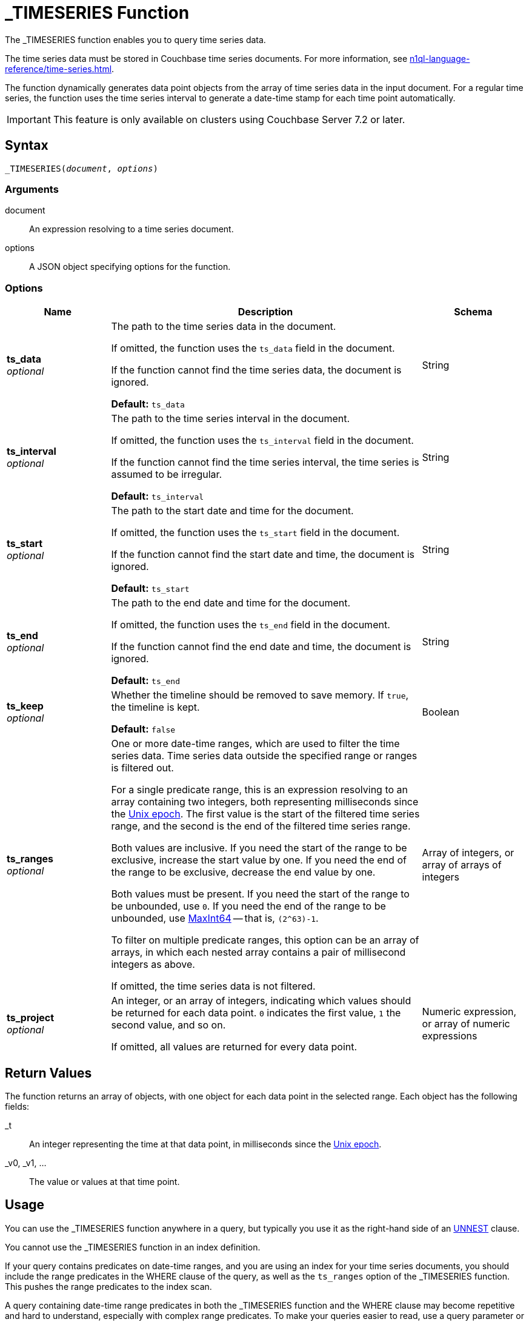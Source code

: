 = _TIMESERIES Function
:description: The _TIMESERIES function enables you to query time series data.
:page-topic-type: reference
:imagesdir: ../../assets/images

// Links
:url-unix-epoch: https://en.wikipedia.org/wiki/Unix_time
:url-maxint64: https://docs.gtk.org/glib/const.MAXINT64.html
:url-ts-blog: https://blog.couchbase.com

:time-series: xref:n1ql-language-reference/time-series.adoc
:unnest: xref:n1ql-language-reference/unnest.adoc

{description}

The time series data must be stored in Couchbase time series documents.
For more information, see {time-series}[].

The function dynamically generates data point objects from the array of time series data in the input document.
For a regular time series, the function uses the time series interval to generate a date-time stamp for each time point automatically.

IMPORTANT: This feature is only available on clusters using Couchbase Server 7.2 or later.

== Syntax

[subs=normal]
....
_TIMESERIES(__document__, __options__)
....

=== Arguments

document::
An expression resolving to a time series document.

options::
A JSON object specifying options for the function.

=== Options

[options="header", cols="1a,3a,1a"]
|===
| Name | Description | Schema

| **ts_data** +
__optional__
| The path to the time series data in the document.

If omitted, the function uses the `ts_data` field in the document.

If the function cannot find the time series data, the document is ignored.

*Default:* `ts_data`
| String

| **ts_interval** +
__optional__
| The path to the time series interval in the document.

If omitted, the function uses the `ts_interval` field in the document.

If the function cannot find the time series interval, the time series is assumed to be irregular.

*Default:* `ts_interval`
| String

| **ts_start** +
__optional__
| The path to the start date and time for the document.

If omitted, the function uses the `ts_start` field in the document.

If the function cannot find the start date and time, the document is ignored.

*Default:* `ts_start`
| String

| **ts_end** +
__optional__
| The path to the end date and time for the document.

If omitted, the function uses the `ts_end` field in the document.

If the function cannot find the end date and time, the document is ignored.

*Default:* `ts_end`
| String

| **ts_keep** +
__optional__
| Whether the timeline should be removed to save memory.
If `true`, the timeline is kept.

*Default:* `false`
| Boolean

| **ts_ranges** +
__optional__
| One or more date-time ranges, which are used to filter the time series data.
Time series data outside the specified range or ranges is filtered out.

For a single predicate range, this is an expression resolving to an array containing two integers, both representing milliseconds since the {url-unix-epoch}[Unix epoch].
The first value is the start of the filtered time series range, and the second is the end of the filtered time series range.

Both values are inclusive.
If you need the start of the range to be exclusive, increase the start value by one.
If you need the end of the range to be exclusive, decrease the end value by one.

Both values must be present.
If you need the start of the range to be unbounded, use `0`.
If you need the end of the range to be unbounded, use {url-maxint64}[MaxInt64] -- that is, `(2^63)-1`.

To filter on multiple predicate ranges, this option can be an array of arrays, in which each nested array contains a pair of millisecond integers as above.

If omitted, the time series data is not filtered.
| Array of integers, or array of arrays of integers

| **ts_project** +
__optional__
| An integer, or an array of integers, indicating which values should be returned for each data point.
`0` indicates the first value, `1` the second value, and so on.

If omitted, all values are returned for every data point.
| Numeric expression, or array of numeric expressions
|===

== Return Values

The function returns an array of objects, with one object for each data point in the selected range.
Each object has the following fields:

_t:: An integer representing the time at that data point, in milliseconds since the {url-unix-epoch}[Unix epoch].

_v0, _v1, ...:: The value or values at that time point.

== Usage

You can use the _TIMESERIES function anywhere in a query, but typically you use it as the right-hand side of an {unnest}[UNNEST] clause.

You cannot use the _TIMESERIES function in an index definition.

If your query contains predicates on date-time ranges, and you are using an index for your time series documents, you should include the range predicates in the WHERE clause of the query, as well as the `ts_ranges` option of the _TIMESERIES function.
This pushes the range predicates to the index scan.

A query containing date-time range predicates in both the _TIMESERIES function and the WHERE clause may become repetitive and hard to understand, especially with complex range predicates.
To make your queries easier to read, use a query parameter or common table expression to store the date-time range predicates.

== Examples

[[ex-regular-single]]
.Query regular time series data
====
The following query selects time series data for mean temperatures in the specified time range.
Each time series document contains a month's data.

[source,sqlpp]
----
WITH docs AS (
  [
    {
      "region": "UK",
      "ts_data": [18.5, 18.5, 18.5, 18.5, 20, 20, 20, 20, 20, 20, 20, 20, 20,
                  20, 20, 20, 20, 20, 20, 20, 20, 16.5, 16.5, 16.5, 16.5, 16.5,
                  16.5, 16.5, 16.5, 16.5, 16.5],
      "ts_end": 1375228800000,
      "ts_start": 1372636800000,
      "ts_interval": 86400000
    },
    {
      "region": "UK",
      "ts_data": [19.5, 19.5, 19.5, 19.5, 19.5, 19.5, 19.5, 19.5, 19.5, 19.5,
                  17, 15.5, 15.5, 15.5, 15.5, 15.5, 15.5, 15.5, 15.5, 15.5,
                  15.5, 15.5, 15.5, 15.5, 15.5, 15.5, 15.5, 14, 14, 14, 14],
      "ts_end": 1377907200000,
      "ts_start": 1375315200000,
      "ts_interval": 86400000
    }
  ]
),
range_start AS (1375056000000),
range_end AS (1375574400000)
SELECT t.* FROM docs AS d
UNNEST _timeseries(d, {"ts_ranges": [range_start, range_end]}) AS t
WHERE d.region = 'UK'
  AND (d.ts_start <= range_end AND d.ts_end >= range_start);
----

Note that the specified range predicate cuts across more than one time series document.

For each time point, the _TIMESERIES function calculates the date-time stamp `_t` and returns a single value `_v0`.

.Results
[source,json]
----
[
  {
    "_t": 1375056000000,
    "_v0": 16.5
  },
  {
    "_t": 1375142400000,
    "_v0": 16.5
  },
  {
    "_t": 1375228800000,
    "_v0": 16.5
  },
  {
    "_t": 1375315200000,
    "_v0": 19.5
  },
  {
    "_t": 1375401600000,
    "_v0": 19.5
  },
  {
    "_t": 1375488000000,
    "_v0": 19.5
  },
  {
    "_t": 1375574400000,
    "_v0": 19.5
  }
]
----
====

[[ex-regular-multiple]]
.Query regular time series data with multiple data points
====
The following query selects time series data for daily low and high temperatures in the specified time range.
Each time series document contains a month's data.

[source,sqlpp]
----
WITH docs AS (
  [
    {
      "region": "UK",
      "ts_data": [
        [10, 27], [10, 27], [10, 27], [10, 27], [10, 30], [10, 30], [10, 30],
        [10, 30], [10, 30], [10, 30], [10, 30], [10, 30], [10, 30], [10, 30],
        [10, 30], [10, 30], [10, 30], [10, 30], [10, 30], [10, 30], [10, 30],
        [10, 23], [10, 23], [10, 23], [10, 23], [10, 23], [10, 23], [10, 23],
        [10, 23], [10, 23], [10, 23]
      ],
      "ts_end": 1375228800000,
      "ts_start": 1372636800000,
      "ts_interval": 86400000
    },
    {
      "region": "UK",
      "ts_data": [
        [12, 27], [12, 27], [12, 27], [12, 27], [12, 27], [12, 27], [12, 27],
        [12, 27], [12, 27], [12, 27], [12, 22], [9, 22], [9, 22], [9, 22],
        [9, 22], [9, 22], [9, 22], [9, 22], [9, 22], [9, 22], [9, 22],
        [9, 22], [9, 22], [9, 22], [9, 22], [9, 22], [9, 22], [9, 19],
        [9, 19], [9, 19], [9, 19]
      ],
      "ts_end": 1377907200000,
      "ts_start": 1375315200000,
      "ts_interval": 86400000
    }
  ]
),
range_start AS (1375056000000),
range_end AS (1375574400000)
SELECT MILLIS_TO_TZ(t._t,"UTC") AS day, t._v0 AS low, t._v1 AS high
FROM docs AS d
UNNEST _timeseries(d, {"ts_ranges": [range_start, range_end]}) AS t
WHERE d.region = 'UK'
  AND (d.ts_start <= range_end AND d.ts_end >= range_start);
----

Note that the specified time range predicate cuts across more than one time series document.

For each time point, the _TIMESERIES function calculates the date-time stamp `_t` and returns the values `_v0` and `_v1`.

The query adds aliases to the data returned by the _TIMESERIES function and converts the date-time stamp to a readable date-time string.

.Results
[source,json]
----
[
  {
    "day": "2013-07-29T00:00:00Z",
    "high": 23,
    "low": 10
  },
  {
    "day": "2013-07-30T00:00:00Z",
    "high": 23,
    "low": 10
  },
  {
    "day": "2013-07-31T00:00:00Z",
    "high": 23,
    "low": 10
  },
  {
    "day": "2013-08-01T00:00:00Z",
    "high": 27,
    "low": 12
  },
  {
    "day": "2013-08-02T00:00:00Z",
    "high": 27,
    "low": 12
  },
  {
    "day": "2013-08-03T00:00:00Z",
    "high": 27,
    "low": 12
  },
  {
    "day": "2013-08-04T00:00:00Z",
    "high": 27,
    "low": 12
  }
]
----

To view the results as a chart:

. Click btn:[Chart].

. In *Chart Type*, select `Multi-Connected Points by Column`.

. In *X-Axis*, select `day`.

. In *Y-Values*, select both `high` and `low`.

image::time-series-regular.svg["Line chart showing high and low temperatures over 7 days"]
====

[[ex-irregular]]
.Query irregular time series data
====
The following query selects time series data for house sales and prices in the specified time range.
Each time series document contains a decade's data.
footnote:[Contains HM Land Registry data © Crown copyright and database right 2021. This data is licensed under the Open Government Licence v3.0.]

[source,sqlpp]
----
WITH docs AS (
  [
    {
      "district": "South",
      "ts_data": [
        [852595200000, 69950],
        [852854400000, 67000],
        [884044800000, 71500],
        [884131200000, 73000],
        [884217600000, 72000]
      ],
      "ts_end": 884217600000,
      "ts_start": 852595200000
    },
    {
      "district": "South",
      "ts_data": [
        [978912000000,115000],
        [1010534400000,139950],
        [1073347200000,195000],
        [1105056000000,225000],
        [1136678400000,210000]
      ],
      "ts_end": 1136678400000,
      "ts_start": 978912000000
    },
    {
      "district": "South",
      "ts_data": [
        [1294531200000,200000],
        [1326326400000,212000],
        [1357430400000,171000],
        [1420675200000,252500],
        [1452384000000,330000],
        [1483660800000,290000],
        [1514764800000,325000]
      ],
      "ts_end": 1514764800000,
      "ts_start": 1294531200000
    }
  ]
),
range_start AS (1104537600000),
range_end AS (1419984000000)
SELECT MILLIS_TO_TZ(t._t,"UTC") AS date, t._v0 AS price
FROM docs AS d
UNNEST _timeseries(d, {"ts_ranges": [range_start, range_end]}) AS t
WHERE d.district = 'South'
  AND (d.ts_start <= range_end AND d.ts_end >= range_start);
----

Note that the specified time range cuts across more than one time series document.

For each time point, the _TIMESERIES function returns the date-time stamp `_t` and a single value `_v0`.

The query adds aliases to the data returned by the _TIMESERIES function and converts the date-time stamp to a readable date-time string.

.Results
[source,json]
----
[
  {
    "date": "2005-01-07T00:00:00Z",
    "price": 225000
  },
  {
    "date": "2006-01-08T00:00:00Z",
    "price": 210000
  },
  {
    "date": "2011-01-09T00:00:00Z",
    "price": 200000
  },
  {
    "date": "2012-01-12T00:00:00Z",
    "price": 212000
  },
  {
    "date": "2013-01-06T00:00:00Z",
    "price": 171000
  }
]
----

To view the results as a chart:

. Click btn:[Chart].

. In *Chart Type*, select `Line`.

. In *X-Axis*, select `date`.

. In *Y-Axis*, select `price`.

image::time-series-irregular.svg["Line chart showing house prices over 10 years"]
====

[[ex-window]]
.Use window functions with time series data
====
Before you try this example, you must follow all the examples in {time-series}[] to import time series data.

For this example, set the query context to the `time` scope in the travel sample dataset.
For more information, see xref:n1ql:n1ql-intro/queriesandresults.adoc#query-context[Query Context].

The following query returns the weekly average and four-week moving average for temperature over a two-month range.

[source,sqlpp]
----
WITH range_start AS (STR_TO_MILLIS ("2013-07-01", "YYYY-MM-DD")),
       range_end AS (STR_TO_MILLIS ("2013-08-31", "YYYY-MM-DD"))
SELECT MILLIS_TO_TZ(week*1000*60*60*24*7, "UTC") AS week_of,
       week_avg,
       AVG(week_avg) OVER (ORDER BY week ROWS 4 PRECEDING) AS four_week_mov_avg
FROM weather AS d
UNNEST _timeseries(d, {"ts_ranges": [range_start, range_end]}) AS t
WHERE d.region = 'UK'
  AND (d.ts_start <= range_end AND d.ts_end >= range_start)
GROUP BY IDIV(t._t, 1000*60*60*24*7) AS week
LETTING week_avg = AVG(t._v0);
----

.Results
[source,json]
----
[
  {
    "four_week_mov_avg": 18.5,
    "week_avg": 18.5,
    "week_of": "2013-06-27T00:00:00Z"
  },
  {
    "four_week_mov_avg": 19.142857142857142,
    "week_avg": 19.785714285714285,
    "week_of": "2013-07-04T00:00:00Z"
  },
  {
    "four_week_mov_avg": 19.428571428571427,
    "week_avg": 20,
    "week_of": "2013-07-11T00:00:00Z"
  },
  {
    "four_week_mov_avg": 19.19642857142857,
    "week_avg": 18.5,
    "week_of": "2013-07-18T00:00:00Z"
  },
  {
    "four_week_mov_avg": 18.657142857142855,
    "week_avg": 16.5,
    "week_of": "2013-07-25T00:00:00Z"
  },
  {
    "four_week_mov_avg": 18.857142857142854,
    "week_avg": 19.5,
    "week_of": "2013-08-01T00:00:00Z"
  },
  {
    "four_week_mov_avg": 18.385714285714286,
    "week_avg": 17.428571428571427,
    "week_of": "2013-08-08T00:00:00Z"
  },
  {
    "four_week_mov_avg": 17.485714285714288,
    "week_avg": 15.5,
    "week_of": "2013-08-15T00:00:00Z"
  },
  {
    "four_week_mov_avg": 16.842857142857145,
    "week_avg": 15.285714285714286,
    "week_of": "2013-08-22T00:00:00Z"
  },
  {
    "four_week_mov_avg": 16.342857142857145,
    "week_avg": 14,
    "week_of": "2013-08-29T00:00:00Z"
  }
]
----

To view the results as a chart:

. Click btn:[Chart].

. In *Chart Type*, select `Multi-Connected Points by Column`.

. In *X-Axis*, select `week_of`.

. In *Y-Values*, select both `four_week_mov_avg` and `week_avg`.

image::time-series-window.svg["Line chart showing weekly average temperature and four-week moving average over 2 months"]
====

[[ex-ranges]]
.Query time series data with multiple predicate ranges
====
Before you try this example, you must follow all the examples in {time-series}[] to import time series data.

For this example, set the query context to the `time` scope in the travel sample dataset.
For more information, see xref:n1ql:n1ql-intro/queriesandresults.adoc#query-context[Query Context].

The following query returns the weekly average and four-week moving average for temperature over March, April, and May.

[source,sqlpp]
----
WITH datarange AS (
     [
       [STR_TO_MILLIS("2013-03-01", "YYYY-MM-DD"),
        STR_TO_MILLIS("2013-03-31", "YYYY-MM-DD")],
       [STR_TO_MILLIS("2013-05-01", "YYYY-MM-DD"),
        STR_TO_MILLIS("2013-05-31", "YYYY-MM-DD")],
       [STR_TO_MILLIS("2013-07-01", "YYYY-MM-DD"),
        STR_TO_MILLIS("2013-07-31", "YYYY-MM-DD")]
     ]),
     docs AS (
      SELECT DISTINCT RAW META(d).id
      FROM datarange AS tr
      JOIN weather AS d
      ON d.region = 'UK' AND (d.ts_start <= tr[1] AND d.ts_end>= tr[0]))
SELECT MILLIS_TO_TZ(week*1000*60*60*24*7, "UTC") AS week_of,
       week_avg,
       AVG(week_avg) OVER (ORDER BY week ROWS 4 PRECEDING) AS four_week_mov_avg
FROM weather AS d
USE KEYS docs
UNNEST _timeseries(d, {"ts_ranges": datarange }) AS t
GROUP BY IDIV(t._t, 1000*60*60*24*7) AS week
LETTING week_avg = AVG(t._v0);
----

.Results
[source,json]
----
[
  {
    "four_week_mov_avg": 5.5,
    "week_avg": 5.5,
    "week_of": "2013-02-28T00:00:00Z"
  },
  {
    "four_week_mov_avg": 5.5,
    "week_avg": 5.5,
    "week_of": "2013-03-07T00:00:00Z"
  },
  {
    "four_week_mov_avg": 5.5476190476190474,
    "week_avg": 5.642857142857143,
    "week_of": "2013-03-14T00:00:00Z"
  },
  {
    "four_week_mov_avg": 5.785714285714286,
    "week_avg": 6.5,
    "week_of": "2013-03-21T00:00:00Z"
  },
  {
    "four_week_mov_avg": 5.928571428571429,
    "week_avg": 6.5,
    "week_of": "2013-03-28T00:00:00Z"
  },
  {
    "four_week_mov_avg": 7.028571428571428,
    "week_avg": 11,
    "week_of": "2013-04-25T00:00:00Z"
  },
  {
    "four_week_mov_avg": 8.128571428571428,
    "week_avg": 11,
    "week_of": "2013-05-02T00:00:00Z"
  },
  {
    "four_week_mov_avg": 9.585714285714285,
    "week_avg": 12.928571428571429,
    "week_of": "2013-05-09T00:00:00Z"
  },
  {
    "four_week_mov_avg": 10.985714285714284,
    "week_avg": 13.5,
    "week_of": "2013-05-16T00:00:00Z"
  },
  {
    "four_week_mov_avg": 12.385714285714284,
    "week_avg": 13.5,
    "week_of": "2013-05-23T00:00:00Z"
  },
  {
    "four_week_mov_avg": 12.885714285714283,
    "week_avg": 13.5,
    "week_of": "2013-05-30T00:00:00Z"
  },
  {
    "four_week_mov_avg": 14.385714285714283,
    "week_avg": 18.5,
    "week_of": "2013-06-27T00:00:00Z"
  },
  {
    "four_week_mov_avg": 15.757142857142856,
    "week_avg": 19.785714285714285,
    "week_of": "2013-07-04T00:00:00Z"
  },
  {
    "four_week_mov_avg": 17.057142857142857,
    "week_avg": 20,
    "week_of": "2013-07-11T00:00:00Z"
  },
  {
    "four_week_mov_avg": 18.057142857142857,
    "week_avg": 18.5,
    "week_of": "2013-07-18T00:00:00Z"
  },
  {
    "four_week_mov_avg": 18.657142857142855,
    "week_avg": 16.5,
    "week_of": "2013-07-25T00:00:00Z"
  }
]
----
====

== Related Links

* Overview: {time-series}[]

// * Blog post: {url-ts-blog}[Couchbase Time Series^]